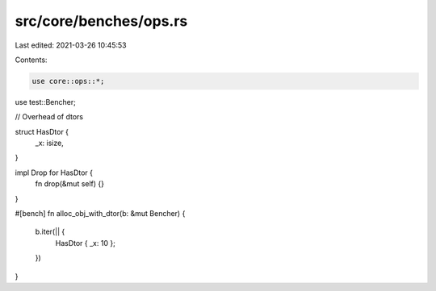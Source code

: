 src/core/benches/ops.rs
=======================

Last edited: 2021-03-26 10:45:53

Contents:

.. code-block:: rs

    use core::ops::*;
use test::Bencher;

// Overhead of dtors

struct HasDtor {
    _x: isize,
}

impl Drop for HasDtor {
    fn drop(&mut self) {}
}

#[bench]
fn alloc_obj_with_dtor(b: &mut Bencher) {
    b.iter(|| {
        HasDtor { _x: 10 };
    })
}


